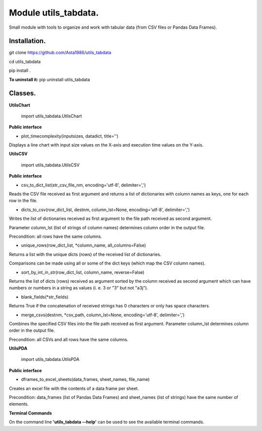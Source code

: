 ======================
Module utils_tabdata.
======================

Small module with tools to organize and work with tabular data (from CSV files or Pandas Data Frames).

***************
Installation.
***************
git clone https://github.com/Asta1986/utils_tabdata

cd utils_tabdata

pip install .

**To uninstall it:** pip uninstall utils_tabdata

***************
Classes.
***************
**UtilsChart**

    import utils_tabdata.UtilsChart
    
**Public interface**

- plot_timecomplexity(inputsizes, datadict, title='')

Displays a line chart with input size values on the X-axis and execution time values on the Y-axis.

**UtilsCSV**

    import utils_tabdata.UtilsCSV
    
**Public interface**

- csv_to_dict_list(str_csv_file_nm, encoding='utf-8', delimiter=',')

Reads the CSV file received as first argument and returns a list of dictionaries with column names as keys, one for each row in the file.

- dicts_to_csv(row_dict_list, destnm, column_lst=None, encoding='utf-8', delimiter=',')

Writes the list of dictionaries received as first argument to the file path received as second argument.

Parameter column_lst (list of strings of column names) determines column order in the output file.

Precondition: all rows have the same columns.

- unique_rows(row_dict_list, *column_name, all_columns=False)

Returns a list with the unique dicts (rows) of the received list of dictionaries.

Comparisons can be made using all or some of the dict keys (which map the CSV column names).

- sort_by_int_in_str(row_dict_list, column_name, reverse=False)

Returns the list of dicts (rows) received as argument sorted by the column received as second argument which can have numbers or numbers in a string as values (i. e. 3 or "3" but not "a3j").

- blank_fields(*str_fields)

Returns True if the concatenation of received strings has 0 characters or only has space characters.

- merge_csvs(destnm, *csv_path, column_lst=None, encoding='utf-8', delimiter=',')

Combines the specified CSV files into the file path received as first argument. Parameter column_lst determines column order in the output file.

Precondition: all CSVs and all rows have the same columns.

**UtilsPDA**

    import utils_tabdata.UtilsPDA
    
**Public interface**

- dframes_to_excel_sheets(data_frames, sheet_names, file_name)
        
Creates an excel file with the contents of a data frame per sheet.

Precondition: data_frames (list of Pandas Data Frames) and sheet_names (list of strings) have the same number of elements.

**Terminal Commands**

On the command line **'utils_tabdata --help'** can be used to see the available terminal commands.
